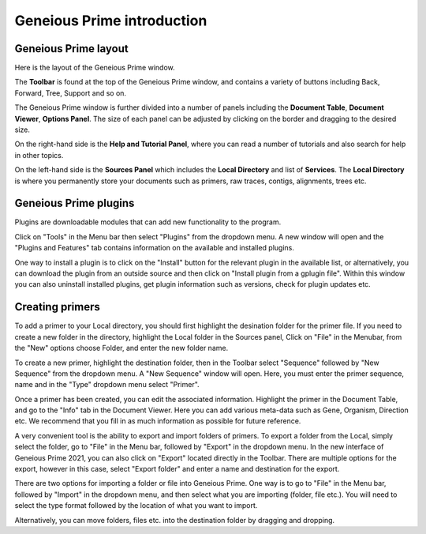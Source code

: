 Geneious Prime introduction
=====================

Geneious Prime layout
---------------

Here is the layout of the Geneious Prime window. 

.. image:: /images/geneious_layout.png

The **Toolbar** is found at the top of the Geneious Prime window, and contains a variety of buttons including Back, Forward, Tree, Support and so on. 

The Geneious Prime window is further divided into a number of panels including the **Document Table**, **Document Viewer**, **Options Panel**. The size of each panel can be adjusted by clicking on the border and dragging to the desired size.

On the right-hand side is the **Help and Tutorial Panel**, where you can read a number of tutorials and also search for help in other topics. 

On the left-hand side is the **Sources Panel** which includes the **Local Directory** and list of **Services**. The **Local Directory** is where you permanently store your documents such as primers, raw traces, contigs, alignments, trees etc.

.. _plugins-link:

Geneious Prime plugins
----------------

Plugins are downloadable modules that can add new functionality to the program. 

Click on "Tools" in the Menu bar then select "Plugins" from the dropdown menu. A new window will open and the "Plugins and Features" tab contains information on the available and installed plugins. 

.. image:: /images/plugin_install_window.png

One way to install a plugin is to click on the "Install" button for the relevant plugin in the available list, or alternatively, you can download the plugin from an outside source and then click on "Install plugin from a gplugin file".
Within this window you can also uninstall installed plugins, get plugin information such as versions, check for plugin updates etc.  

.. _creating_primers-link:

Creating primers
----------------

To add a primer to your Local directory, you should first highlight the desination folder for the primer file. If you need to create a new folder in the directory, highlight the Local folder in the Sources panel, Click on "File" in the Menubar, from the "New" options choose Folder, and enter the new folder name. 

To create a new primer, highlight the destination folder, then in the Toolbar select "Sequence" followed by "New Sequence" from the dropdown menu. A "New Sequence" window will open. Here, you must enter the primer sequence, name and in the "Type" dropdown menu select "Primer". 

.. image:: /images/primer_new_create.png

Once a primer has been created, you can edit the associated information. Highlight the primer in the Document Table, and go to the "Info" tab in the Document Viewer. Here you can add various meta-data such as Gene, Organism, Direction etc. We recommend that you fill in as much information as possible for future reference.

.. image:: /images/primer_metadata.png

A very convenient tool is the ability to export and import folders of primers. To export a folder from the Local, simply select the folder, go to "File" in the Menu bar, followed by "Export" in the dropdown menu. In the new interface of Geneious Prime 2021, you can also click on "Export" located directly in the Toolbar. There are multiple options for the export, however in this case, select "Export folder" and enter a name and destination for the export.

There are two options for importing a folder or file into Geneious Prime. One way is to go to "File" in the Menu bar, followed by "Import" in the dropdown menu, and then select what you are importing (folder, file etc.). You will need to select the type format followed by the location of what you want to import. 

Alternatively, you can move folders, files etc. into the destination folder by dragging and dropping.   
